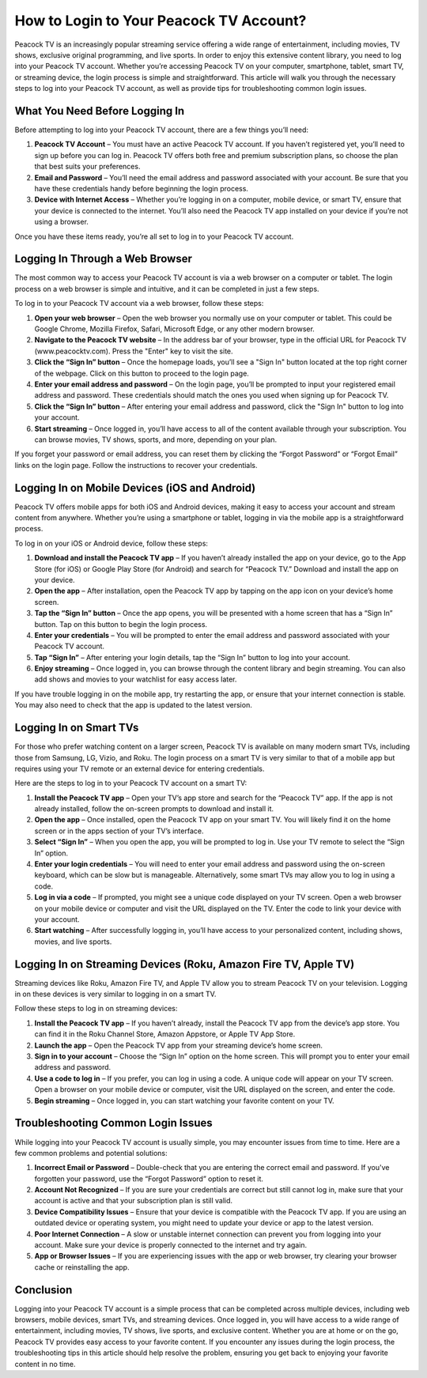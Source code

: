 How to Login to Your Peacock TV Account?
================================

Peacock TV is an increasingly popular streaming service offering a wide range of entertainment, including movies, TV shows, exclusive original programming, and live sports. In order to enjoy this extensive content library, you need to log into your Peacock TV account. Whether you’re accessing Peacock TV on your computer, smartphone, tablet, smart TV, or streaming device, the login process is simple and straightforward. This article will walk you through the necessary steps to log into your Peacock TV account, as well as provide tips for troubleshooting common login issues.

What You Need Before Logging In
-------------------------------------------------

Before attempting to log into your Peacock TV account, there are a few things you’ll need:

1. **Peacock TV Account** – You must have an active Peacock TV account. If you haven’t registered yet, you’ll need to sign up before you can log in. Peacock TV offers both free and premium subscription plans, so choose the plan that best suits your preferences.
   
2. **Email and Password** – You’ll need the email address and password associated with your account. Be sure that you have these credentials handy before beginning the login process.

3. **Device with Internet Access** – Whether you’re logging in on a computer, mobile device, or smart TV, ensure that your device is connected to the internet. You’ll also need the Peacock TV app installed on your device if you’re not using a browser.

Once you have these items ready, you’re all set to log in to your Peacock TV account.

Logging In Through a Web Browser
---------------------------------------------------

The most common way to access your Peacock TV account is via a web browser on a computer or tablet. The login process on a web browser is simple and intuitive, and it can be completed in just a few steps.

To log in to your Peacock TV account via a web browser, follow these steps:

1. **Open your web browser** – Open the web browser you normally use on your computer or tablet. This could be Google Chrome, Mozilla Firefox, Safari, Microsoft Edge, or any other modern browser.
   
2. **Navigate to the Peacock TV website** – In the address bar of your browser, type in the official URL for Peacock TV (www.peacocktv.com). Press the "Enter" key to visit the site.

3. **Click the “Sign In” button** – Once the homepage loads, you’ll see a "Sign In" button located at the top right corner of the webpage. Click on this button to proceed to the login page.

4. **Enter your email address and password** – On the login page, you’ll be prompted to input your registered email address and password. These credentials should match the ones you used when signing up for Peacock TV.

5. **Click the “Sign In” button** – After entering your email address and password, click the "Sign In" button to log into your account.

6. **Start streaming** – Once logged in, you’ll have access to all of the content available through your subscription. You can browse movies, TV shows, sports, and more, depending on your plan.

If you forget your password or email address, you can reset them by clicking the “Forgot Password” or “Forgot Email” links on the login page. Follow the instructions to recover your credentials.

Logging In on Mobile Devices (iOS and Android)
---------------------------------------------------

Peacock TV offers mobile apps for both iOS and Android devices, making it easy to access your account and stream content from anywhere. Whether you’re using a smartphone or tablet, logging in via the mobile app is a straightforward process.

To log in on your iOS or Android device, follow these steps:

1. **Download and install the Peacock TV app** – If you haven’t already installed the app on your device, go to the App Store (for iOS) or Google Play Store (for Android) and search for “Peacock TV.” Download and install the app on your device.

2. **Open the app** – After installation, open the Peacock TV app by tapping on the app icon on your device’s home screen.

3. **Tap the “Sign In” button** – Once the app opens, you will be presented with a home screen that has a “Sign In” button. Tap on this button to begin the login process.

4. **Enter your credentials** – You will be prompted to enter the email address and password associated with your Peacock TV account.

5. **Tap “Sign In”** – After entering your login details, tap the “Sign In” button to log into your account.

6. **Enjoy streaming** – Once logged in, you can browse through the content library and begin streaming. You can also add shows and movies to your watchlist for easy access later.

If you have trouble logging in on the mobile app, try restarting the app, or ensure that your internet connection is stable. You may also need to check that the app is updated to the latest version.

Logging In on Smart TVs
---------------------------------------------------

For those who prefer watching content on a larger screen, Peacock TV is available on many modern smart TVs, including those from Samsung, LG, Vizio, and Roku. The login process on a smart TV is very similar to that of a mobile app but requires using your TV remote or an external device for entering credentials.

Here are the steps to log in to your Peacock TV account on a smart TV:

1. **Install the Peacock TV app** – Open your TV’s app store and search for the “Peacock TV” app. If the app is not already installed, follow the on-screen prompts to download and install it.

2. **Open the app** – Once installed, open the Peacock TV app on your smart TV. You will likely find it on the home screen or in the apps section of your TV’s interface.

3. **Select “Sign In”** – When you open the app, you will be prompted to log in. Use your TV remote to select the “Sign In” option.

4. **Enter your login credentials** – You will need to enter your email address and password using the on-screen keyboard, which can be slow but is manageable. Alternatively, some smart TVs may allow you to log in using a code.

5. **Log in via a code** – If prompted, you might see a unique code displayed on your TV screen. Open a web browser on your mobile device or computer and visit the URL displayed on the TV. Enter the code to link your device with your account.

6. **Start watching** – After successfully logging in, you’ll have access to your personalized content, including shows, movies, and live sports.

Logging In on Streaming Devices (Roku, Amazon Fire TV, Apple TV)
---------------------------------------------------

Streaming devices like Roku, Amazon Fire TV, and Apple TV allow you to stream Peacock TV on your television. Logging in on these devices is very similar to logging in on a smart TV.

Follow these steps to log in on streaming devices:

1. **Install the Peacock TV app** – If you haven’t already, install the Peacock TV app from the device’s app store. You can find it in the Roku Channel Store, Amazon Appstore, or Apple TV App Store.

2. **Launch the app** – Open the Peacock TV app from your streaming device’s home screen.

3. **Sign in to your account** – Choose the “Sign In” option on the home screen. This will prompt you to enter your email address and password.

4. **Use a code to log in** – If you prefer, you can log in using a code. A unique code will appear on your TV screen. Open a browser on your mobile device or computer, visit the URL displayed on the screen, and enter the code.

5. **Begin streaming** – Once logged in, you can start watching your favorite content on your TV.

Troubleshooting Common Login Issues
---------------------------------------------------

While logging into your Peacock TV account is usually simple, you may encounter issues from time to time. Here are a few common problems and potential solutions:

1. **Incorrect Email or Password** – Double-check that you are entering the correct email and password. If you've forgotten your password, use the “Forgot Password” option to reset it.

2. **Account Not Recognized** – If you are sure your credentials are correct but still cannot log in, make sure that your account is active and that your subscription plan is still valid.

3. **Device Compatibility Issues** – Ensure that your device is compatible with the Peacock TV app. If you are using an outdated device or operating system, you might need to update your device or app to the latest version.

4. **Poor Internet Connection** – A slow or unstable internet connection can prevent you from logging into your account. Make sure your device is properly connected to the internet and try again.

5. **App or Browser Issues** – If you are experiencing issues with the app or web browser, try clearing your browser cache or reinstalling the app.

Conclusion
-----------

Logging into your Peacock TV account is a simple process that can be completed across multiple devices, including web browsers, mobile devices, smart TVs, and streaming devices. Once logged in, you will have access to a wide range of entertainment, including movies, TV shows, live sports, and exclusive content. Whether you are at home or on the go, Peacock TV provides easy access to your favorite content. If you encounter any issues during the login process, the troubleshooting tips in this article should help resolve the problem, ensuring you get back to enjoying your favorite content in no time.
